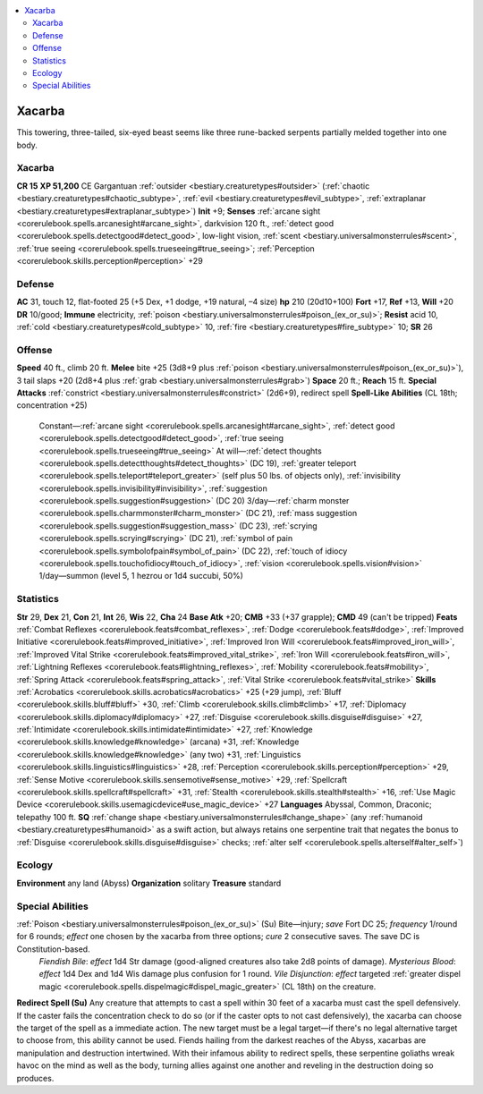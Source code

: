 
.. _`bestiary2.xacarba`:

.. contents:: \ 

.. _`bestiary2.xacarba#xacarba`:

Xacarba
********
This towering, three-tailed, six-eyed beast seems like three rune-backed serpents partially melded together into one body. 

Xacarba
========

**CR 15** 
\ **XP 51,200**
CE Gargantuan :ref:`outsider <bestiary.creaturetypes#outsider>`\  (:ref:`chaotic <bestiary.creaturetypes#chaotic_subtype>`\ , :ref:`evil <bestiary.creaturetypes#evil_subtype>`\ , :ref:`extraplanar <bestiary.creaturetypes#extraplanar_subtype>`\ )
\ **Init**\  +9; \ **Senses**\  :ref:`arcane sight <corerulebook.spells.arcanesight#arcane_sight>`\ , darkvision 120 ft., :ref:`detect good <corerulebook.spells.detectgood#detect_good>`\ , low-light vision, :ref:`scent <bestiary.universalmonsterrules#scent>`\ , :ref:`true seeing <corerulebook.spells.trueseeing#true_seeing>`\ ; :ref:`Perception <corerulebook.skills.perception#perception>`\  +29

.. _`bestiary2.xacarba#defense`:

Defense
========
\ **AC**\  31, touch 12, flat-footed 25 (+5 Dex, +1 dodge, +19 natural, –4 size)
\ **hp**\  210 (20d10+100)
\ **Fort**\  +17, \ **Ref**\  +13, \ **Will**\  +20
\ **DR**\  10/good; \ **Immune**\  electricity, :ref:`poison <bestiary.universalmonsterrules#poison_(ex_or_su)>`\ ; \ **Resist**\  acid 10, :ref:`cold <bestiary.creaturetypes#cold_subtype>`\  10, :ref:`fire <bestiary.creaturetypes#fire_subtype>`\  10; \ **SR**\  26

.. _`bestiary2.xacarba#offense`:

Offense
========
\ **Speed**\  40 ft., climb 20 ft.
\ **Melee**\  bite +25 (3d8+9 plus :ref:`poison <bestiary.universalmonsterrules#poison_(ex_or_su)>`\ ), 3 tail slaps +20 (2d8+4 plus :ref:`grab <bestiary.universalmonsterrules#grab>`\ )
\ **Space**\  20 ft.; \ **Reach**\  15 ft.
\ **Special Attacks**\  :ref:`constrict <bestiary.universalmonsterrules#constrict>`\  (2d6+9), redirect spell
\ **Spell-Like Abilities**\  (CL 18th; concentration +25)
 Constant—:ref:`arcane sight <corerulebook.spells.arcanesight#arcane_sight>`\ , :ref:`detect good <corerulebook.spells.detectgood#detect_good>`\ , :ref:`true seeing <corerulebook.spells.trueseeing#true_seeing>`
 At will—:ref:`detect thoughts <corerulebook.spells.detectthoughts#detect_thoughts>`\  (DC 19), :ref:`greater teleport <corerulebook.spells.teleport#teleport_greater>`\  (self plus 50 lbs. of objects only), :ref:`invisibility <corerulebook.spells.invisibility#invisibility>`\ , :ref:`suggestion <corerulebook.spells.suggestion#suggestion>`\  (DC 20)
 3/day—:ref:`charm monster <corerulebook.spells.charmmonster#charm_monster>`\  (DC 21), :ref:`mass suggestion <corerulebook.spells.suggestion#suggestion_mass>`\  (DC 23), :ref:`scrying <corerulebook.spells.scrying#scrying>`\  (DC 21), :ref:`symbol of pain <corerulebook.spells.symbolofpain#symbol_of_pain>`\  (DC 22), :ref:`touch of idiocy <corerulebook.spells.touchofidiocy#touch_of_idiocy>`\ , :ref:`vision <corerulebook.spells.vision#vision>`
 1/day—summon (level 5, 1 hezrou or 1d4 succubi, 50%)

.. _`bestiary2.xacarba#statistics`:

Statistics
===========
\ **Str**\  29, \ **Dex**\  21, \ **Con**\  21, \ **Int**\  26, \ **Wis**\  22, \ **Cha**\  24
\ **Base Atk**\  +20; \ **CMB**\  +33 (+37 grapple); \ **CMD**\  49 (can't be tripped)
\ **Feats**\  :ref:`Combat Reflexes <corerulebook.feats#combat_reflexes>`\ , :ref:`Dodge <corerulebook.feats#dodge>`\ , :ref:`Improved Initiative <corerulebook.feats#improved_initiative>`\ , :ref:`Improved Iron Will <corerulebook.feats#improved_iron_will>`\ , :ref:`Improved Vital Strike <corerulebook.feats#improved_vital_strike>`\ , :ref:`Iron Will <corerulebook.feats#iron_will>`\ , :ref:`Lightning Reflexes <corerulebook.feats#lightning_reflexes>`\ , :ref:`Mobility <corerulebook.feats#mobility>`\ , :ref:`Spring Attack <corerulebook.feats#spring_attack>`\ , :ref:`Vital Strike <corerulebook.feats#vital_strike>`
\ **Skills**\  :ref:`Acrobatics <corerulebook.skills.acrobatics#acrobatics>`\  +25 (+29 jump), :ref:`Bluff <corerulebook.skills.bluff#bluff>`\  +30, :ref:`Climb <corerulebook.skills.climb#climb>`\  +17, :ref:`Diplomacy <corerulebook.skills.diplomacy#diplomacy>`\  +27, :ref:`Disguise <corerulebook.skills.disguise#disguise>`\  +27, :ref:`Intimidate <corerulebook.skills.intimidate#intimidate>`\  +27, :ref:`Knowledge <corerulebook.skills.knowledge#knowledge>`\  (arcana) +31, :ref:`Knowledge <corerulebook.skills.knowledge#knowledge>`\  (any two) +31, :ref:`Linguistics <corerulebook.skills.linguistics#linguistics>`\  +28, :ref:`Perception <corerulebook.skills.perception#perception>`\  +29, :ref:`Sense Motive <corerulebook.skills.sensemotive#sense_motive>`\  +29, :ref:`Spellcraft <corerulebook.skills.spellcraft#spellcraft>`\  +31, :ref:`Stealth <corerulebook.skills.stealth#stealth>`\  +16, :ref:`Use Magic Device <corerulebook.skills.usemagicdevice#use_magic_device>`\  +27
\ **Languages**\  Abyssal, Common, Draconic; telepathy 100 ft.
\ **SQ**\  :ref:`change shape <bestiary.universalmonsterrules#change_shape>`\  (any :ref:`humanoid <bestiary.creaturetypes#humanoid>`\  as a swift action, but always retains one serpentine trait that negates the bonus to :ref:`Disguise <corerulebook.skills.disguise#disguise>`\  checks; :ref:`alter self <corerulebook.spells.alterself#alter_self>`\ )

.. _`bestiary2.xacarba#ecology`:

Ecology
========
\ **Environment**\  any land (Abyss)
\ **Organization**\  solitary
\ **Treasure**\  standard

.. _`bestiary2.xacarba#special_abilities`:

Special Abilities
==================
:ref:`Poison <bestiary.universalmonsterrules#poison_(ex_or_su)>`\  (Su) Bite—injury; \ *save*\  Fort DC 25; \ *frequency*\  1/round for 6 rounds; \ *effect*\  one chosen by the xacarba from three options; \ *cure*\  2 consecutive saves. The save DC is Constitution-based.
 \ *Fiendish Bile*\ : \ *effect*\  1d4 Str damage (good-aligned creatures also take 2d8 points of damage).
 \ *Mysterious Blood*\ : \ *effect*\  1d4 Dex and 1d4 Wis damage plus confusion for 1 round.
 \ *Vile Disjunction*\ : \ *effect*\  targeted :ref:`greater dispel magic <corerulebook.spells.dispelmagic#dispel_magic_greater>`\  (CL 18th) on the creature.
\ **Redirect Spell (Su)**\  Any creature that attempts to cast a spell within 30 feet of a xacarba must cast the spell defensively. If the caster fails the concentration check to do so (or if the caster opts to not cast defensively), the xacarba can choose the target of the spell as a immediate action. The new target must be a legal target—if there's no legal alternative target to choose from, this ability cannot be used.
Fiends hailing from the darkest reaches of the Abyss, xacarbas are manipulation and destruction intertwined. With their infamous ability to redirect spells, these serpentine goliaths wreak havoc on the mind as well as the body, turning allies against one another and reveling in the destruction doing so produces.

